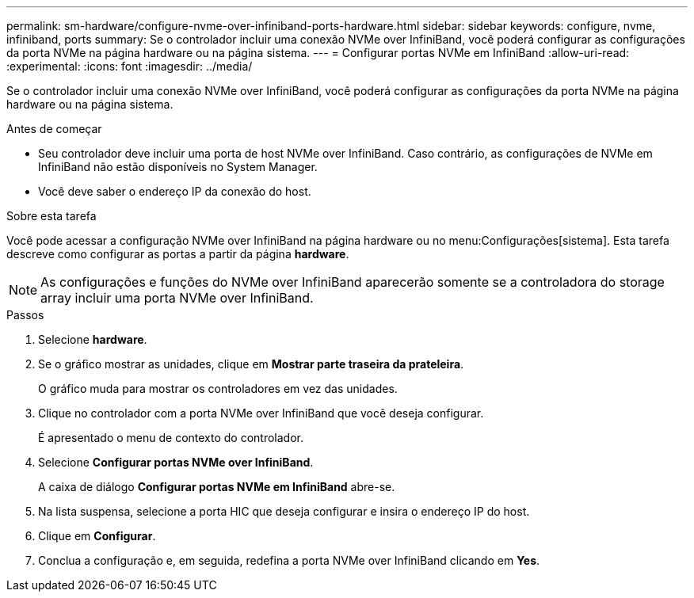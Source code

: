 ---
permalink: sm-hardware/configure-nvme-over-infiniband-ports-hardware.html 
sidebar: sidebar 
keywords: configure, nvme, infiniband, ports 
summary: Se o controlador incluir uma conexão NVMe over InfiniBand, você poderá configurar as configurações da porta NVMe na página hardware ou na página sistema. 
---
= Configurar portas NVMe em InfiniBand
:allow-uri-read: 
:experimental: 
:icons: font
:imagesdir: ../media/


[role="lead"]
Se o controlador incluir uma conexão NVMe over InfiniBand, você poderá configurar as configurações da porta NVMe na página hardware ou na página sistema.

.Antes de começar
* Seu controlador deve incluir uma porta de host NVMe over InfiniBand. Caso contrário, as configurações de NVMe em InfiniBand não estão disponíveis no System Manager.
* Você deve saber o endereço IP da conexão do host.


.Sobre esta tarefa
Você pode acessar a configuração NVMe over InfiniBand na página hardware ou no menu:Configurações[sistema]. Esta tarefa descreve como configurar as portas a partir da página *hardware*.

[NOTE]
====
As configurações e funções do NVMe over InfiniBand aparecerão somente se a controladora do storage array incluir uma porta NVMe over InfiniBand.

====
.Passos
. Selecione *hardware*.
. Se o gráfico mostrar as unidades, clique em *Mostrar parte traseira da prateleira*.
+
O gráfico muda para mostrar os controladores em vez das unidades.

. Clique no controlador com a porta NVMe over InfiniBand que você deseja configurar.
+
É apresentado o menu de contexto do controlador.

. Selecione *Configurar portas NVMe over InfiniBand*.
+
A caixa de diálogo *Configurar portas NVMe em InfiniBand* abre-se.

. Na lista suspensa, selecione a porta HIC que deseja configurar e insira o endereço IP do host.
. Clique em *Configurar*.
. Conclua a configuração e, em seguida, redefina a porta NVMe over InfiniBand clicando em *Yes*.

